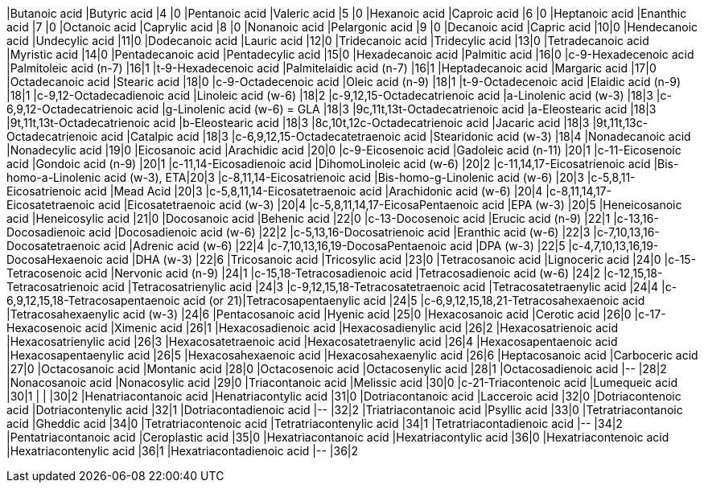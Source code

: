 |Butanoic acid                                  |Butyric acid                        |4 |0
|Pentanoic acid                                 |Valeric acid                        |5 |0
|Hexanoic acid                                  |Caproic acid                        |6 |0
|Heptanoic acid                                 |Enanthic acid                       |7 |0
|Octanoic acid                                  |Caprylic acid                       |8 |0
|Nonanoic acid                                  |Pelargonic acid                     |9 |0
|Decanoic acid                                  |Capric acid                         |10|0
|Hendecanoic acid                               |Undecylic acid                      |11|0
|Dodecanoic acid                                |Lauric acid                         |12|0
|Tridecanoic acid                               |Tridecylic acid                     |13|0
|Tetradecanoic acid                             |Myristic acid                       |14|0
|Pentadecanoic acid                             |Pentadecylic acid                   |15|0
|Hexadecanoic acid                              |Palmitic acid                       |16|0
|c-9-Hexadecenoic acid                          |Palmitoleic acid (n-7)              |16|1
|t-9-Hexadecenoic acid                          |Palmitelaidic acid (n-7)            |16|1
|Heptadecanoic acid                             |Margaric acid                       |17|0
|Octadecanoic acid                              |Stearic acid                        |18|0
|c-9-Octadecenoic acid                          |Oleic acid (n-9)                    |18|1
|t-9-Octadecenoic acid                          |Elaidic acid (n-9)                  |18|1
|c-9,12-Octadecadienoic acid                    |Linoleic acid (w-6)                 |18|2
|c-9,12,15-Octadecatrienoic acid                |a-Linolenic acid (w-3)              |18|3
|c-6,9,12-Octadecatrienoic acid                 |g-Linolenic acid (w-6) = GLA        |18|3
|9c,11t,13t-Octadecatrienoic acid               |a-Eleostearic acid                  |18|3
|9t,11t,13t-Octadecatrienoic acid               |b-Eleostearic acid                  |18|3
|8c,10t,12c-Octadecatrienoic acid               |Jacaric acid                        |18|3
|9t,11t,13c-Octadecatrienoic acid               |Catalpic acid                       |18|3
|c-6,9,12,15-Octadecatetraenoic acid            |Stearidonic acid (w-3)              |18|4
|Nonadecanoic acid                              |Nonadecylic acid                    |19|0
|Eicosanoic acid                                |Arachidic acid                      |20|0
|c-9-Eicosenoic acid                            |Gadoleic acid (n-11)                |20|1
|c-11-Eicosenoic acid                           |Gondoic acid (n-9)                  |20|1
|c-11,14-Eicosadienoic acid                     |DihomoLinoleic acid (w-6)           |20|2
|c-11,14,17-Eicosatrienoic acid                 |Bis-homo-a-Linolenic acid (w-3), ETA|20|3
|c-8,11,14-Eicosatrienoic acid                  |Bis-homo-g-Linolenic acid (w-6)     |20|3
|c-5,8,11-Eicosatrienoic acid                   |Mead Acid                           |20|3
|c-5,8,11,14-Eicosatetraenoic acid              |Arachidonic acid (w-6)              |20|4
|c-8,11,14,17-Eicosatetraenoic acid             |Eicosatetraenoic acid (w-3)         |20|4
|c-5,8,11,14,17-EicosaPentaenoic acid           |EPA (w-3)                           |20|5
|Heneicosanoic acid                             |Heneicosylic acid                   |21|0
|Docosanoic acid                                |Behenic acid                        |22|0
|c-13-Docosenoic acid                           |Erucic acid (n-9)                   |22|1
|c-13,16-Docosadienoic acid                     |Docosadienoic acid (w-6)            |22|2
|c-5,13,16-Docosatrienoic acid                  |Eranthic acid (w-6)                 |22|3
|c-7,10,13,16-Docosatetraenoic acid             |Adrenic acid (w-6)                  |22|4
|c-7,10,13,16,19-DocosaPentaenoic acid          |DPA (w-3)                           |22|5
|c-4,7,10,13,16,19-DocosaHexaenoic acid         |DHA (w-3)                           |22|6
|Tricosanoic acid                               |Tricosylic acid                     |23|0
|Tetracosanoic acid                             |Lignoceric acid                     |24|0
|c-15-Tetracosenoic acid                        |Nervonic acid (n-9)                 |24|1
|c-15,18-Tetracosadienoic acid                  |Tetracosadienoic acid (w-6)         |24|2
|c-12,15,18-Tetracosatrienoic acid              |Tetracosatrienylic acid             |24|3
|c-9,12,15,18-Tetracosatetraenoic acid          |Tetracosatetraenylic acid           |24|4
|c-6,9,12,15,18-Tetracosapentaenoic acid (or 21)|Tetracosapentaenylic acid           |24|5
|c-6,9,12,15,18,21-Tetracosahexaenoic acid      |Tetracosahexaenylic acid (w-3)      |24|6
|Pentacosanoic acid                             |Hyenic acid                         |25|0
|Hexacosanoic acid                              |Cerotic acid                        |26|0
|c-17-Hexacosenoic acid                         |Ximenic acid                        |26|1
|Hexacosadienoic acid                           |Hexacosadienylic acid               |26|2
|Hexacosatrienoic acid                          |Hexacosatrienylic acid              |26|3
|Hexacosatetraenoic acid                        |Hexacosatetraenylic acid            |26|4
|Hexacosapentaenoic acid                        |Hexacosapentaenylic acid            |26|5
|Hexacosahexaenoic acid                         |Hexacosahexaenylic acid             |26|6
|Heptacosanoic acid                             |Carboceric acid                     |27|0
|Octacosanoic acid                              |Montanic acid                       |28|0
|Octacosenoic acid                              |Octacosenylic acid                  |28|1
|Octacosadienoic acid                           |--                                  |28|2
|Nonacosanoic acid                              |Nonacosylic acid                    |29|0
|Triacontanoic acid                             |Melissic acid                       |30|0
|c-21-Triacontenoic acid                        |Lumequeic acid                      |30|1
|                                               |                                    |30|2
|Henatriacontanoic acid                         |Henatriacontylic acid               |31|0
|Dotriacontanoic acid                           |Lacceroic acid                      |32|0
|Dotriacontenoic acid                           |Dotriacontenylic acid               |32|1
|Dotriacontadienoic acid                        |--                                  |32|2
|Triatriacontanoic acid                         |Psyllic acid                        |33|0
|Tetratriacontanoic acid                        |Gheddic acid                        |34|0
|Tetratriacontenoic acid                        |Tetratriacontenylic acid            |34|1
|Tetratriacontadienoic acid                     |--                                  |34|2
|Pentatriacontanoic acid                        |Ceroplastic acid                    |35|0
|Hexatriacontanoic acid                         |Hexatriacontylic acid               |36|0
|Hexatriacontenoic acid                         |Hexatriacontenylic acid             |36|1
|Hexatriacontadienoic acid                      |--                                  |36|2
